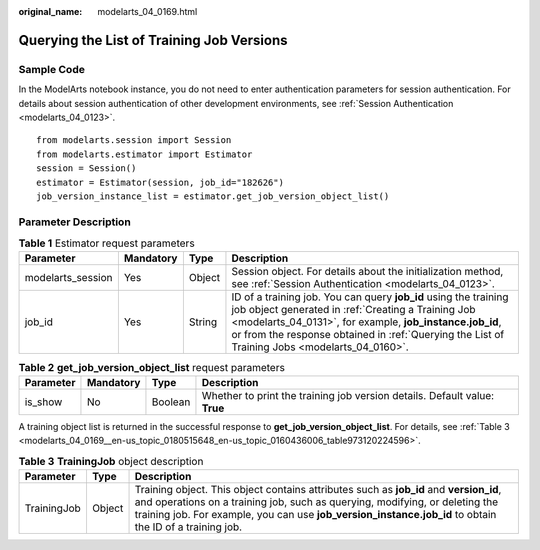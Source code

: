 :original_name: modelarts_04_0169.html

.. _modelarts_04_0169:

Querying the List of Training Job Versions
==========================================

Sample Code
-----------

In the ModelArts notebook instance, you do not need to enter authentication parameters for session authentication. For details about session authentication of other development environments, see :ref:`Session Authentication <modelarts_04_0123>`.

::

   from modelarts.session import Session
   from modelarts.estimator import Estimator
   session = Session()
   estimator = Estimator(session, job_id="182626")
   job_version_instance_list = estimator.get_job_version_object_list()

Parameter Description
---------------------

.. table:: **Table 1** Estimator request parameters

   +-------------------+-----------+--------+-------------------------------------------------------------------------------------------------------------------------------------------------------------------------------------------------------------------------------------------------------------------------------------+
   | Parameter         | Mandatory | Type   | Description                                                                                                                                                                                                                                                                         |
   +===================+===========+========+=====================================================================================================================================================================================================================================================================================+
   | modelarts_session | Yes       | Object | Session object. For details about the initialization method, see :ref:`Session Authentication <modelarts_04_0123>`.                                                                                                                                                                 |
   +-------------------+-----------+--------+-------------------------------------------------------------------------------------------------------------------------------------------------------------------------------------------------------------------------------------------------------------------------------------+
   | job_id            | Yes       | String | ID of a training job. You can query **job_id** using the training job object generated in :ref:`Creating a Training Job <modelarts_04_0131>`, for example, **job_instance.job_id**, or from the response obtained in :ref:`Querying the List of Training Jobs <modelarts_04_0160>`. |
   +-------------------+-----------+--------+-------------------------------------------------------------------------------------------------------------------------------------------------------------------------------------------------------------------------------------------------------------------------------------+

.. table:: **Table 2** **get_job_version_object_list** request parameters

   +-----------+-----------+---------+----------------------------------------------------------------------------+
   | Parameter | Mandatory | Type    | Description                                                                |
   +===========+===========+=========+============================================================================+
   | is_show   | No        | Boolean | Whether to print the training job version details. Default value: **True** |
   +-----------+-----------+---------+----------------------------------------------------------------------------+

A training object list is returned in the successful response to **get_job_version_object_list**. For details, see :ref:`Table 3 <modelarts_04_0169__en-us_topic_0180515648_en-us_topic_0160436006_table973120224596>`.

.. _modelarts_04_0169__en-us_topic_0180515648_en-us_topic_0160436006_table973120224596:

.. table:: **Table 3** **TrainingJob** object description

   +-------------+--------+-----------------------------------------------------------------------------------------------------------------------------------------------------------------------------------------------------------------------------------------------------------------------------------+
   | Parameter   | Type   | Description                                                                                                                                                                                                                                                                       |
   +=============+========+===================================================================================================================================================================================================================================================================================+
   | TrainingJob | Object | Training object. This object contains attributes such as **job_id** and **version_id**, and operations on a training job, such as querying, modifying, or deleting the training job. For example, you can use **job_version_instance.job_id** to obtain the ID of a training job. |
   +-------------+--------+-----------------------------------------------------------------------------------------------------------------------------------------------------------------------------------------------------------------------------------------------------------------------------------+
